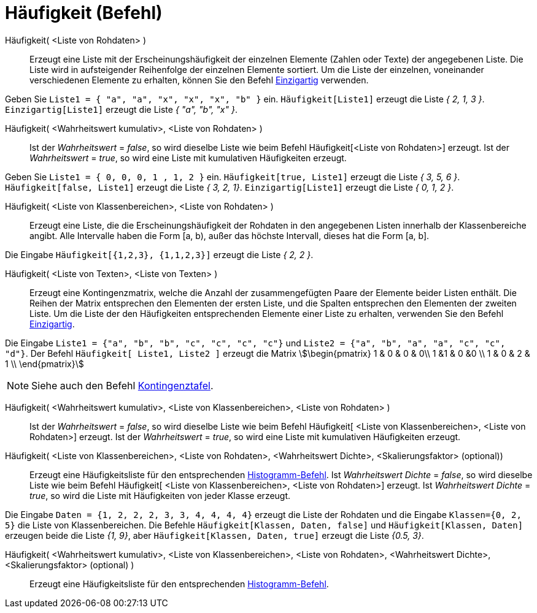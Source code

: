 = Häufigkeit (Befehl)
:page-en: commands/Frequency
ifdef::env-github[:imagesdir: /de/modules/ROOT/assets/images]

Häufigkeit( <Liste von Rohdaten> )::
  Erzeugt eine Liste mit der Erscheinungshäufigkeit der einzelnen Elemente (Zahlen oder Texte) der angegebenen Liste.
  Die Liste wird in aufsteigender Reihenfolge der einzelnen Elemente sortiert. Um die Liste der einzelnen, voneinander
  verschiedenen Elemente zu erhalten, können Sie den Befehl xref:/commands/Einzigartig.adoc[Einzigartig] verwenden.

[EXAMPLE]
====

Geben Sie `++Liste1 = { "a", "a", "x", "x", "x", "b" }++` ein. `++Häufigkeit[Liste1]++` erzeugt die Liste _{ 2, 1, 3
}_. `++Einzigartig[Liste1]++` erzeugt die Liste _{ "a", "b", "x" }_.

====

Häufigkeit( <Wahrheitswert kumulativ>, <Liste von Rohdaten> )::
  Ist der _Wahrheitswert_ = _false_, so wird dieselbe Liste wie beim Befehl Häufigkeit[<Liste von Rohdaten>] erzeugt.
  Ist der _Wahrheitswert_ = _true_, so wird eine Liste mit kumulativen Häufigkeiten erzeugt.

[EXAMPLE]
====

Geben Sie `++Liste1 = { 0, 0, 0, 1 , 1, 2 }++` ein. `++Häufigkeit[true, Liste1]++` erzeugt die Liste _{ 3, 5, 6 }_.
`++Häufigkeit[false, Liste1]++` erzeugt die Liste _{ 3, 2, 1}_. `++Einzigartig[Liste1]++` erzeugt die Liste _{ 0, 1, 2
}_.

====

Häufigkeit( <Liste von Klassenbereichen>, <Liste von Rohdaten> )::
  Erzeugt eine Liste, die die Erscheinungshäufigkeit der Rohdaten in den angegebenen Listen innerhalb der
  Klassenbereiche angibt. Alle Intervalle haben die Form [a, b), außer das höchste Intervall, dieses hat die Form [a,
  b].

[EXAMPLE]
====

Die Eingabe `++Häufigkeit[{1,2,3},  {1,1,2,3}]++` erzeugt die Liste _{ 2, 2 }_.

====

Häufigkeit( <Liste von Texten>, <Liste von Texten> )::
  Erzeugt eine Kontingenzmatrix, welche die Anzahl der zusammengefügten Paare der Elemente beider Listen enthält. Die
  Reihen der Matrix entsprechen den Elementen der ersten Liste, und die Spalten entsprechen den Elementen der zweiten
  Liste. Um die Liste der den Häufigkeiten entsprechenden Elemente einer Liste zu erhalten, verwenden Sie den Befehl
  xref:/commands/Einzigartig.adoc[Einzigartig].

[EXAMPLE]
====

Die Eingabe `++Liste1 = {"a", "b", "b", "c", "c", "c", "c"}++` und `++Liste2 =  {"a", "b", "a", "a", "c", "c", "d"}++`.
Der Befehl `++Häufigkeit[ Liste1, Liste2 ]++` erzeugt die Matrix stem:[\begin{pmatrix} 1 & 0 & 0 & 0\\ 1 &1 & 0 &0 \\ 1
& 0 & 2 & 1 \\ \end{pmatrix}]

====

[NOTE]
====

Siehe auch den Befehl xref:/commands/Kontingenztafel.adoc[Kontingenztafel].

====

Häufigkeit( <Wahrheitswert kumulativ>, <Liste von Klassenbereichen>, <Liste von Rohdaten> )::
  Ist der _Wahrheitswert_ = _false_, so wird dieselbe Liste wie beim Befehl Häufigkeit[ <Liste von Klassenbereichen>,
  <Liste von Rohdaten>] erzeugt.
  Ist der _Wahrheitswert_ = _true_, so wird eine Liste mit kumulativen Häufigkeiten erzeugt.

Häufigkeit( <Liste von Klassenbereichen>, <Liste von Rohdaten>, <Wahrheitswert Dichte>, <Skalierungsfaktor> (optional))::
  Erzeugt eine Häufigkeitsliste für den entsprechenden xref:/commands/Histogramm.adoc[Histogramm-Befehl].
  Ist _Wahrheitswert Dichte_ = _false_, so wird dieselbe Liste wie beim Befehl Häufigkeit[ <Liste von Klassenbereichen>,
  <Liste von Rohdaten>] erzeugt.
  Ist _Wahrheitswert Dichte_ = _true_, so wird die Liste mit Häufigkeiten von jeder Klasse erzeugt.

[EXAMPLE]
====

Die Eingabe `++Daten = {1, 2, 2, 2, 3, 3, 4, 4, 4, 4}++` erzeugt die Liste der Rohdaten und die Eingabe
`++Klassen={0, 2, 5}++` die Liste von Klassenbereichen. Die Befehle `++Häufigkeit[Klassen, Daten, false]++` und
`++Häufigkeit[Klassen, Daten]++` erzeugen beide die Liste _{1, 9}_, aber `++Häufigkeit[Klassen, Daten, true]++` erzeugt
die Liste _{0.5, 3}_.

====

Häufigkeit( <Wahrheitswert kumulativ>, <Liste von Klassenbereichen>, <Liste von Rohdaten>, <Wahrheitswert Dichte>, <Skalierungsfaktor> (optional) )::
  Erzeugt eine Häufigkeitsliste für den entsprechenden xref:/commands/Histogramm.adoc[Histogramm-Befehl].

